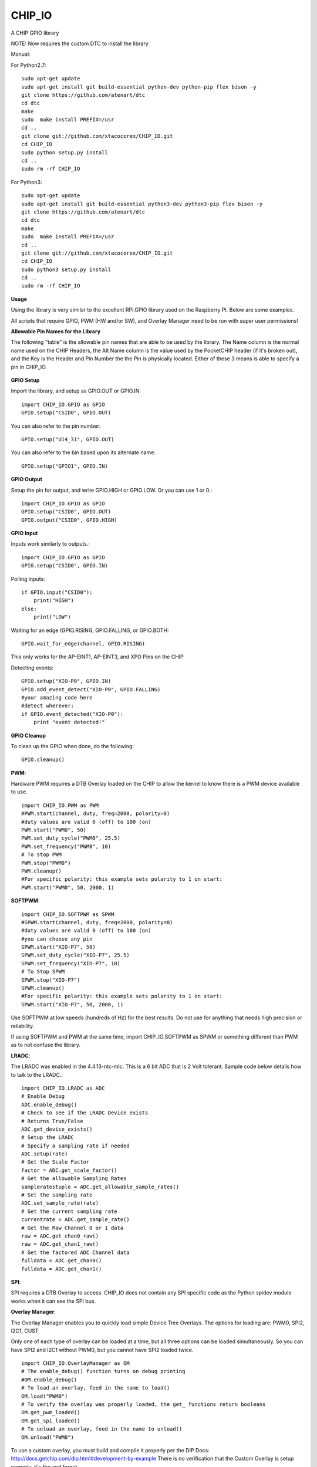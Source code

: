 CHIP_IO
============================
A CHIP GPIO library

NOTE: Now requires the custom DTC to install the library

Manual::

For Python2.7::

    sudo apt-get update
    sudo apt-get install git build-essential python-dev python-pip flex bison -y
    git clone https://github.com/atenart/dtc
    cd dtc
    make
    sudo  make install PREFIX=/usr
    cd ..
    git clone git://github.com/xtacocorex/CHIP_IO.git
    cd CHIP_IO
    sudo python setup.py install
    cd ..
    sudo rm -rf CHIP_IO

For Python3::

    sudo apt-get update
    sudo apt-get install git build-essential python3-dev python3-pip flex bison -y
    git clone https://github.com/atenart/dtc
    cd dtc
    make
    sudo  make install PREFIX=/usr
    cd ..
    git clone git://github.com/xtacocorex/CHIP_IO.git
    cd CHIP_IO
    sudo python3 setup.py install
    cd ..
    sudo rm -rf CHIP_IO

**Usage**

Using the library is very similar to the excellent RPi.GPIO library used on the Raspberry Pi. Below are some examples.

All scripts that require GPIO, PWM (HW and/or SW), and Overlay Manager need to be run with super user permissions!

**Allowable Pin Names for the Library**

The following "table" is the allowable pin names that are able to be used by the library. The Name column is the normal name used on the CHIP Headers, the Alt Name column is the value used by the PocketCHIP header (if it's broken out), and the Key is the Header and Pin Number the the Pin is physically located.  Either of these 3 means is able to specify a pin in CHIP_IO.

  +-----------+-------------+--------+
  |   CHIP (Name)    |  PocketCHIP (Alt Name)   |  Key   |
  +-----------+-------------+--------+
  | TWI1-SDA  | KPD-I2C-SDA | U13_9  |
  +-----------+-------------+--------+
  | TWI1-SCK  | KPD-I2C-SCL | U13_11 |
  +-----------+-------------+--------+
  | LCD-D2    | LCD-D2      | U13_17 |
  +-----------+-------------+--------+
  | PWM0      | PWM0        | U13_18 |
  +-----------+-------------+--------+
  | LCD-D4    | LCD-D4      | U13_19 |
  +-----------+-------------+--------+
  | LCD-D3    | LCD-D3      | U13_20 |
  +-----------+-------------+--------+
  | LCD-D6    | LCD-D6      | U13_21 |
  +-----------+-------------+--------+
  | LCD-D5    | LCD-D5      | U13_22 |
  +-----------+-------------+--------+
  | LCD-D10   | LCD-D10     | U13_23 |
  +-----------+-------------+--------+
  | LCD-D7    | LCD-D7      | U13_24 |
  +-----------+-------------+--------+
  | LCD-D12   | LCD-D12     | U13_25 |
  +-----------+-------------+--------+
  | LCD-D11   | LCD-D11     | U13_26 |
  +-----------+-------------+--------+
  | LCD-D14   | LCD-D14     | U13_27 |
  +-----------+-------------+--------+
  | LCD-D13   | LCD-D13     | U13_28 |
  +-----------+-------------+--------+
  | LCD-D18   | LCD-D18     | U13_29 |
  +-----------+-------------+--------+
  | LCD-D15   | LCD-D15     | U13_30 |
  +-----------+-------------+--------+
  | LCD-D20   | LCD-D20     | U13_31 |
  +-----------+-------------+--------+
  | LCD-D19   | LCD-D19     | U13_32 |
  +-----------+-------------+--------+
  | LCD-D22   | LCD-D22     | U13_33 |
  +-----------+-------------+--------+
  | LCD-D21   | LCD-D21     | U13_34 |
  +-----------+-------------+--------+
  | LCD-CLK   | LCD-CLK     | U13_35 |
  +-----------+-------------+--------+
  | LCD-D23   | LCD-D23     | U13_36 |
  +-----------+-------------+--------+
  | LCD-VSYNC | LCD-VSYNC   | U13_37 |
  +-----------+-------------+--------+
  | LCD-HSYNC | LCD-HSYNC   | U13_38 |
  +-----------+-------------+--------+
  | LCD-DE    | LCD-DE      | U13_40 |
  +-----------+-------------+--------+
  | UART1-TX  | UART-TX     | U14_3  |
  +-----------+-------------+--------+
  | UART1-RX  | UART-RX     | U14_5  |
  +-----------+-------------+--------+
  | LRADC     | ADC         | U14_11 |
  +-----------+-------------+--------+
  | XIO-P0    | XIO-P0      | U14_13 |
  +-----------+-------------+--------+
  | XIO-P1    | XIO-P1      | U14_14 |
  +-----------+-------------+--------+
  | XIO-P2    | GPIO1       | U14_15 |
  +-----------+-------------+--------+
  | XIO-P3    | GPIO2       | U14_16 |
  +-----------+-------------+--------+
  | XIO-P4    | GPIO3       | U14_17 |
  +-----------+-------------+--------+
  | XIO-P5    | GPIO4       | U14_18 |
  +-----------+-------------+--------+
  | XIO-P6    | GPIO5       | U14_19 |
  +-----------+-------------+--------+
  | XIO-P7    | GPIO6       | U14_20 |
  +-----------+-------------+--------+
  | AP-EINT1  | KPD-INT     | U14_23 |
  +-----------+-------------+--------+
  | AP-EINT3  | AP-INT3     | U14_24 |
  +-----------+-------------+--------+
  | TWI2-SDA  | I2C-SDA     | U14_25 |
  +-----------+-------------+--------+
  | TWI2-SCK  | I2C-SCL     | U14_26 |
  +-----------+-------------+--------+
  | CSIPCK    | SPI-SEL     | U14_27 |
  +-----------+-------------+--------+
  | CSICK     | SPI-CLK     | U14_28 |
  +-----------+-------------+--------+
  | CSIHSYNC  | SPI-MOSI    | U14_29 |
  +-----------+-------------+--------+
  | CSIVSYNC  | SPI-MISO    | U14_30 |
  +-----------+-------------+--------+
  | CSID0     | CSID0       | U14_31 |
  +-----------+-------------+--------+
  | CSID1     | CSID1       | U14_32 |
  +-----------+-------------+--------+
  | CSID2     | CSID2       | U14_33 |
  +-----------+-------------+--------+
  | CSID3     | CSID3       | U14_34 |
  +-----------+-------------+--------+
  | CSID4     | CSID4       | U14_35 |
  +-----------+-------------+--------+
  | CSID5     | CSID5       | U14_36 |
  +-----------+-------------+--------+
  | CSID6     | CSID6       | U14_37 |
  +-----------+-------------+--------+
  | CSID7     | CSID7       | U14_38 |
  +-----------+-------------+--------+

**GPIO Setup**

Import the library, and setup as GPIO.OUT or GPIO.IN::

    import CHIP_IO.GPIO as GPIO
    GPIO.setup("CSID0", GPIO.OUT)

You can also refer to the pin number::

    GPIO.setup("U14_31", GPIO.OUT)

You can also refer to the bin based upon its alternate name::

    GPIO.setup("GPIO1", GPIO.IN)

**GPIO Output**

Setup the pin for output, and write GPIO.HIGH or GPIO.LOW. Or you can use 1 or 0.::

    import CHIP_IO.GPIO as GPIO
    GPIO.setup("CSID0", GPIO.OUT)
    GPIO.output("CSID0", GPIO.HIGH)

**GPIO Input**

Inputs work similarly to outputs.::

    import CHIP_IO.GPIO as GPIO
    GPIO.setup("CSID0", GPIO.IN)

Polling inputs::

    if GPIO.input("CSID0"):
        print("HIGH")
    else:
        print("LOW")

Waiting for an edge (GPIO.RISING, GPIO.FALLING, or GPIO.BOTH::

    GPIO.wait_for_edge(channel, GPIO.RISING)

This only works for the AP-EINT1, AP-EINT3, and XPO Pins on the CHIP

Detecting events::

    GPIO.setup("XIO-P0", GPIO.IN)
    GPIO.add_event_detect("XIO-P0", GPIO.FALLING)
    #your amazing code here
    #detect wherever:
    if GPIO.event_detected("XIO-P0"):
        print "event detected!"

**GPIO Cleanup**

To clean up the GPIO when done, do the following::

    GPIO.cleanup()

**PWM**::

Hardware PWM requires a DTB Overlay loaded on the CHIP to allow the kernel to know there is a PWM device available to use.
::
    import CHIP_IO.PWM as PWM
    #PWM.start(channel, duty, freq=2000, polarity=0)
    #duty values are valid 0 (off) to 100 (on)
    PWM.start("PWM0", 50)
    PWM.set_duty_cycle("PWM0", 25.5)
    PWM.set_frequency("PWM0", 10)
    # To stop PWM
    PWM.stop("PWM0")
    PWM.cleanup()
    #For specific polarity: this example sets polarity to 1 on start:
    PWM.start("PWM0", 50, 2000, 1)

**SOFTPWM**::

    import CHIP_IO.SOFTPWM as SPWM
    #SPWM.start(channel, duty, freq=2000, polarity=0)
    #duty values are valid 0 (off) to 100 (on)
    #you can choose any pin
    SPWM.start("XIO-P7", 50)
    SPWM.set_duty_cycle("XIO-P7", 25.5)
    SPWM.set_frequency("XIO-P7", 10)
    # To Stop SPWM
    SPWM.stop("XIO-P7")
    SPWM.cleanup()
    #For specific polarity: this example sets polarity to 1 on start:
    SPWM.start("XIO-P7", 50, 2000, 1)

Use SOFTPWM at low speeds (hundreds of Hz) for the best results. Do not use for anything that needs high precision or reliability.

If using SOFTPWM and PWM at the same time, import CHIP_IO.SOFTPWM as SPWM or something different than PWM as to not confuse the library.

**LRADC**::

The LRADC was enabled in the 4.4.13-ntc-mlc.  This is a 6 bit ADC that is 2 Volt tolerant.
Sample code below details how to talk to the LRADC.::

    import CHIP_IO.LRADC as ADC
    # Enable Debug
    ADC.enable_debug()
    # Check to see if the LRADC Device exists
    # Returns True/False
    ADC.get_device_exists()
    # Setup the LRADC
    # Specify a sampling rate if needed
    ADC.setup(rate)
    # Get the Scale Factor
    factor = ADC.get_scale_factor()
    # Get the allowable Sampling Rates
    sampleratestuple = ADC.get_allowable_sample_rates()
    # Set the sampling rate
    ADC.set_sample_rate(rate)
    # Get the current sampling rate
    currentrate = ADC.get_sample_rate()
    # Get the Raw Channel 0 or 1 data
    raw = ADC.get_chan0_raw()
    raw = ADC.get_chan1_raw()
    # Get the factored ADC Channel data
    fulldata = ADC.get_chan0()
    fulldata = ADC.get_chan1()

**SPI**::

SPI requires a DTB Overlay to access.  CHIP_IO does not contain any SPI specific code as the Python spidev module works when it can see the SPI bus.

**Overlay Manager**::

The Overlay Manager enables you to quickly load simple Device Tree Overlays.  The options for loading are:
PWM0, SPI2, I2C1, CUST

Only one of each type of overlay can be loaded at a time, but all three options can be loaded simultaneously.  So you can have SPI2 and I2C1 without PWM0, but you cannot have SPI2 loaded twice.
::
    import CHIP_IO.OverlayManager as OM
    # The enable_debug() function turns on debug printing
    #OM.enable_debug()
    # To load an overlay, feed in the name to load()
    OM.load("PWM0")
    # To verify the overlay was properly loaded, the get_ functions return booleans
    OM.get_pwm_loaded()
    OM.get_spi_loaded()
    # To unload an overlay, feed in the name to unload()
    OM.unload("PWM0")

To use a custom overlay, you must build and compile it properly per the DIP Docs: http://docs.getchip.com/dip.html#development-by-example
There is no verification that the Custom Overlay is setup properly, it's fire and forget
::
    import CHIP_IO.OverlayManager as OM
    # The full path to the dtbo file needs to be specified
    OM.load("CUST","/home/chip/projects/myfunproject/overlays/mycustomoverlay.dtbo")
    # You can check for loading like above, but it's really just there for sameness
    OM.get_custom_loaded()
    # To unload, just call unload()
    OM.unload("CUST")

**OverlayManager requires a 4.4 kernel with the CONFIG_OF_CONFIGFS option enabled in the kernel config.**

**Utilties**::

CHIP_IO now supports the ability to enable and disable the 1.8V port on U13.  This voltage rail isn't enabled during boot.

To use the utilities, here is sample code::

    import CHIP_IO.Utilities as UT
    # Enable 1.8V Output
    UT.enable_1v8_pin()
    # Set 2.0V Output
    UT.set_1v8_pin_voltage(2.0)
    # Set 2.6V Output
    UT.set_1v8_pin_voltage(2.6)
    # Set 3.3V Output
    UT.set_1v8_pin_voltage(3.3)
    # Disable 1.8V Output
    UT.disable_1v8_pin()
    # Get currently-configured voltage (returns False if the pin is not enabled as output)
    UT.get_1v8_pin_voltage()
    # Unexport Everything
    UT.unexport_all()

**Running tests**

Install py.test to run the tests. You'll also need the python compiler package for py.test.::

    sudo apt-get install python-pytest

Execute the following in the root of the project::

    sudo py.test

**Credits**

The CHIP IO Python library was originally forked from the Adafruit Beaglebone IO Python Library.
The BeagleBone IO Python library was originally forked from the excellent MIT Licensed [RPi.GPIO](https://code.google.com/p/raspberry-gpio-python) library written by Ben Croston.

**License**

CHIP IO port by Robert Wolterman, released under the MIT License.
Beaglebone IO Library Written by Justin Cooper, Adafruit Industries. BeagleBone IO Python library is released under the MIT License.
